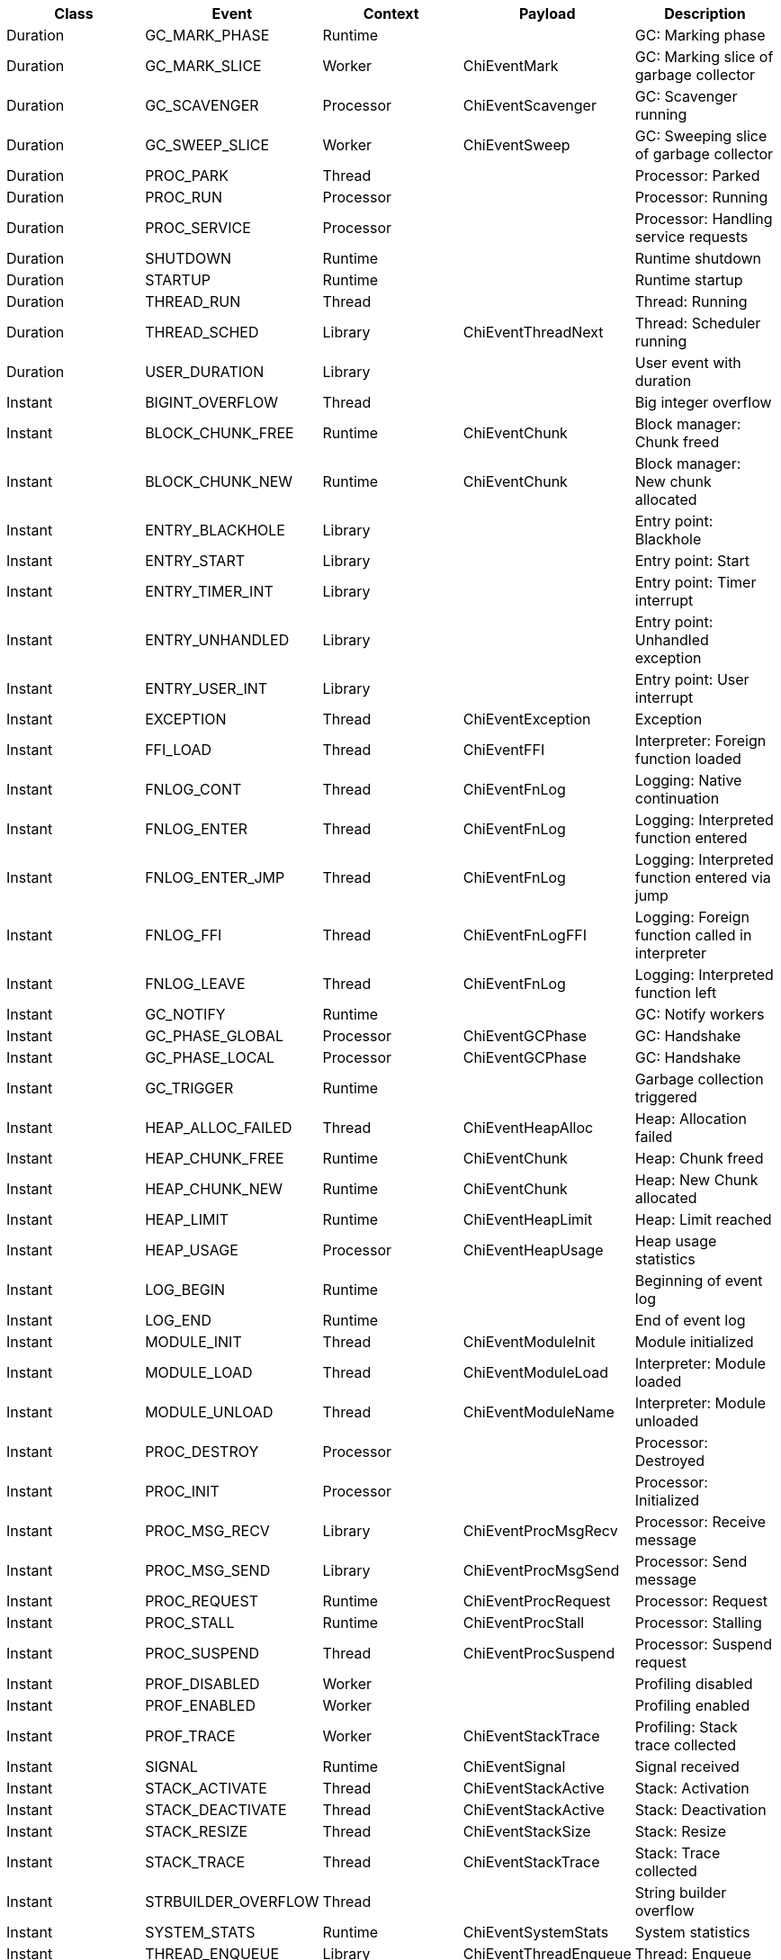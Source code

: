 // Generated by generate.pl from defs.in

|===
|Class|Event|Context|Payload|Description

|Duration|GC_MARK_PHASE|Runtime||GC: Marking phase
|Duration|GC_MARK_SLICE|Worker|ChiEventMark|GC: Marking slice of garbage collector
|Duration|GC_SCAVENGER|Processor|ChiEventScavenger|GC: Scavenger running
|Duration|GC_SWEEP_SLICE|Worker|ChiEventSweep|GC: Sweeping slice of garbage collector
|Duration|PROC_PARK|Thread||Processor: Parked
|Duration|PROC_RUN|Processor||Processor: Running
|Duration|PROC_SERVICE|Processor||Processor: Handling service requests
|Duration|SHUTDOWN|Runtime||Runtime shutdown
|Duration|STARTUP|Runtime||Runtime startup
|Duration|THREAD_RUN|Thread||Thread: Running
|Duration|THREAD_SCHED|Library|ChiEventThreadNext|Thread: Scheduler running
|Duration|USER_DURATION|Library||User event with duration
|Instant|BIGINT_OVERFLOW|Thread||Big integer overflow
|Instant|BLOCK_CHUNK_FREE|Runtime|ChiEventChunk|Block manager: Chunk freed
|Instant|BLOCK_CHUNK_NEW|Runtime|ChiEventChunk|Block manager: New chunk allocated
|Instant|ENTRY_BLACKHOLE|Library||Entry point: Blackhole
|Instant|ENTRY_START|Library||Entry point: Start
|Instant|ENTRY_TIMER_INT|Library||Entry point: Timer interrupt
|Instant|ENTRY_UNHANDLED|Library||Entry point: Unhandled exception
|Instant|ENTRY_USER_INT|Library||Entry point: User interrupt
|Instant|EXCEPTION|Thread|ChiEventException|Exception
|Instant|FFI_LOAD|Thread|ChiEventFFI|Interpreter: Foreign function loaded
|Instant|FNLOG_CONT|Thread|ChiEventFnLog|Logging: Native continuation
|Instant|FNLOG_ENTER|Thread|ChiEventFnLog|Logging: Interpreted function entered
|Instant|FNLOG_ENTER_JMP|Thread|ChiEventFnLog|Logging: Interpreted function entered via jump
|Instant|FNLOG_FFI|Thread|ChiEventFnLogFFI|Logging: Foreign function called in interpreter
|Instant|FNLOG_LEAVE|Thread|ChiEventFnLog|Logging: Interpreted function left
|Instant|GC_NOTIFY|Runtime||GC: Notify workers
|Instant|GC_PHASE_GLOBAL|Processor|ChiEventGCPhase|GC: Handshake
|Instant|GC_PHASE_LOCAL|Processor|ChiEventGCPhase|GC: Handshake
|Instant|GC_TRIGGER|Runtime||Garbage collection triggered
|Instant|HEAP_ALLOC_FAILED|Thread|ChiEventHeapAlloc|Heap: Allocation failed
|Instant|HEAP_CHUNK_FREE|Runtime|ChiEventChunk|Heap: Chunk freed
|Instant|HEAP_CHUNK_NEW|Runtime|ChiEventChunk|Heap: New Chunk allocated
|Instant|HEAP_LIMIT|Runtime|ChiEventHeapLimit|Heap: Limit reached
|Instant|HEAP_USAGE|Processor|ChiEventHeapUsage|Heap usage statistics
|Instant|LOG_BEGIN|Runtime||Beginning of event log
|Instant|LOG_END|Runtime||End of event log
|Instant|MODULE_INIT|Thread|ChiEventModuleInit|Module initialized
|Instant|MODULE_LOAD|Thread|ChiEventModuleLoad|Interpreter: Module loaded
|Instant|MODULE_UNLOAD|Thread|ChiEventModuleName|Interpreter: Module unloaded
|Instant|PROC_DESTROY|Processor||Processor: Destroyed
|Instant|PROC_INIT|Processor||Processor: Initialized
|Instant|PROC_MSG_RECV|Library|ChiEventProcMsgRecv|Processor: Receive message
|Instant|PROC_MSG_SEND|Library|ChiEventProcMsgSend|Processor: Send message
|Instant|PROC_REQUEST|Runtime|ChiEventProcRequest|Processor: Request
|Instant|PROC_STALL|Runtime|ChiEventProcStall|Processor: Stalling
|Instant|PROC_SUSPEND|Thread|ChiEventProcSuspend|Processor: Suspend request
|Instant|PROF_DISABLED|Worker||Profiling disabled
|Instant|PROF_ENABLED|Worker||Profiling enabled
|Instant|PROF_TRACE|Worker|ChiEventStackTrace|Profiling: Stack trace collected
|Instant|SIGNAL|Runtime|ChiEventSignal|Signal received
|Instant|STACK_ACTIVATE|Thread|ChiEventStackActive|Stack: Activation
|Instant|STACK_DEACTIVATE|Thread|ChiEventStackActive|Stack: Deactivation
|Instant|STACK_RESIZE|Thread|ChiEventStackSize|Stack: Resize
|Instant|STACK_TRACE|Thread|ChiEventStackTrace|Stack: Trace collected
|Instant|STRBUILDER_OVERFLOW|Thread||String builder overflow
|Instant|SYSTEM_STATS|Runtime|ChiEventSystemStats|System statistics
|Instant|THREAD_ENQUEUE|Library|ChiEventThreadEnqueue|Thread: Enqueue
|Instant|THREAD_MIGRATE|Library|ChiEventThreadMigrate|Thread: Migrated to other processor
|Instant|THREAD_NAME|Library|ChiEventThreadName|Thread: Name modified
|Instant|THREAD_NEW|Thread|ChiEventThreadNew|Thread: New thread created
|Instant|THREAD_SWITCH|Thread|ChiEventThreadNext|Thread: Switch
|Instant|THREAD_TAKEOVER|Library|ChiEventThreadMigrate|Thread: Take over by other processor
|Instant|THREAD_TERMINATED|Library||Thread: Terminated
|Instant|THREAD_YIELD|Library|ChiEventThreadYield|Thread: Yield
|Instant|TICK|Runtime||Timer tick received
|Instant|USER_BUFFER|Library|ChiEventUserBuffer|User event: Binary data
|Instant|USER_STRING|Library|ChiEventUserString|User event: String data
|Instant|WORKER_DESTROY|Worker||Worker: Destroyed
|Instant|WORKER_INIT|Worker||Worker: Initialized
|Instant|WORKER_NAME|Worker|ChiEventWorkerName|Worker: Name modified
|===
